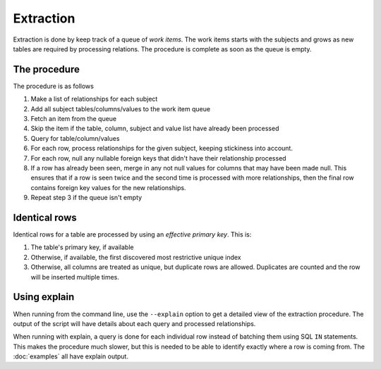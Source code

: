 Extraction
==========

Extraction is done by keep track of a queue of `work items`. The work items starts with the subjects and grows as new tables are required by processing relations. The procedure is complete as soon as the queue is empty.

The procedure
-------------
The procedure is as follows

#. Make a list of relationships for each subject
#. Add all subject tables/columns/values to the work item queue
#. Fetch an item from the queue
#. Skip the item if the table, column, subject and value list have already been processed
#. Query for table/column/values
#. For each row, process relationships for the given subject, keeping stickiness into account.
#. For each row, null any nullable foreign keys that didn't have their relationship processed
#. If a row has already been seen, merge in any not null values for columns that may have been made null. This ensures that if a row is seen twice and the second time is processed with more relationships, then the final row contains foreign key values for the new relationships.
#. Repeat step 3 if the queue isn't empty

Identical rows
--------------
Identical rows for a table are processed by using an `effective primary key`. This is:

#. The table's primary key, if available
#. Otherwise, if available, the first discovered most restrictive unique index
#. Otherwise, all columns are treated as unique, but duplicate rows are allowed. Duplicates are counted and the row will be inserted multiple times.

Using explain
-------------
When running from the command line, use the ``--explain`` option to get a detailed view of the extraction procedure. The output of the script will have details about each query and processed relationships.

When running with explain, a query is done for each individual row instead of batching them using SQL ``IN`` statements. This makes the procedure much slower, but this is needed to be able to identify exactly where a row is coming from. The :doc:`examples` all have explain output.
